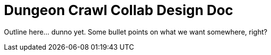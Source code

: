 = Dungeon Crawl Collab Design Doc

Outline here... dunno yet. Some bullet points on what we want somewhere, right?
